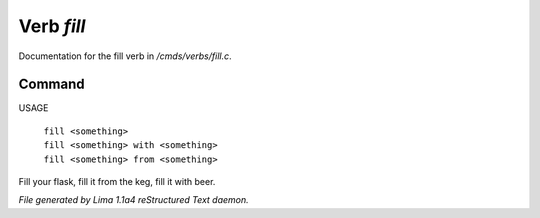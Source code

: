 Verb *fill*
************

Documentation for the fill verb in */cmds/verbs/fill.c*.

Command
=======

USAGE

 |  ``fill <something>``
 |  ``fill <something> with <something>``
 |  ``fill <something> from <something>``

Fill your flask, fill it from the keg, fill it with beer.

.. TAGS: RST



*File generated by Lima 1.1a4 reStructured Text daemon.*
